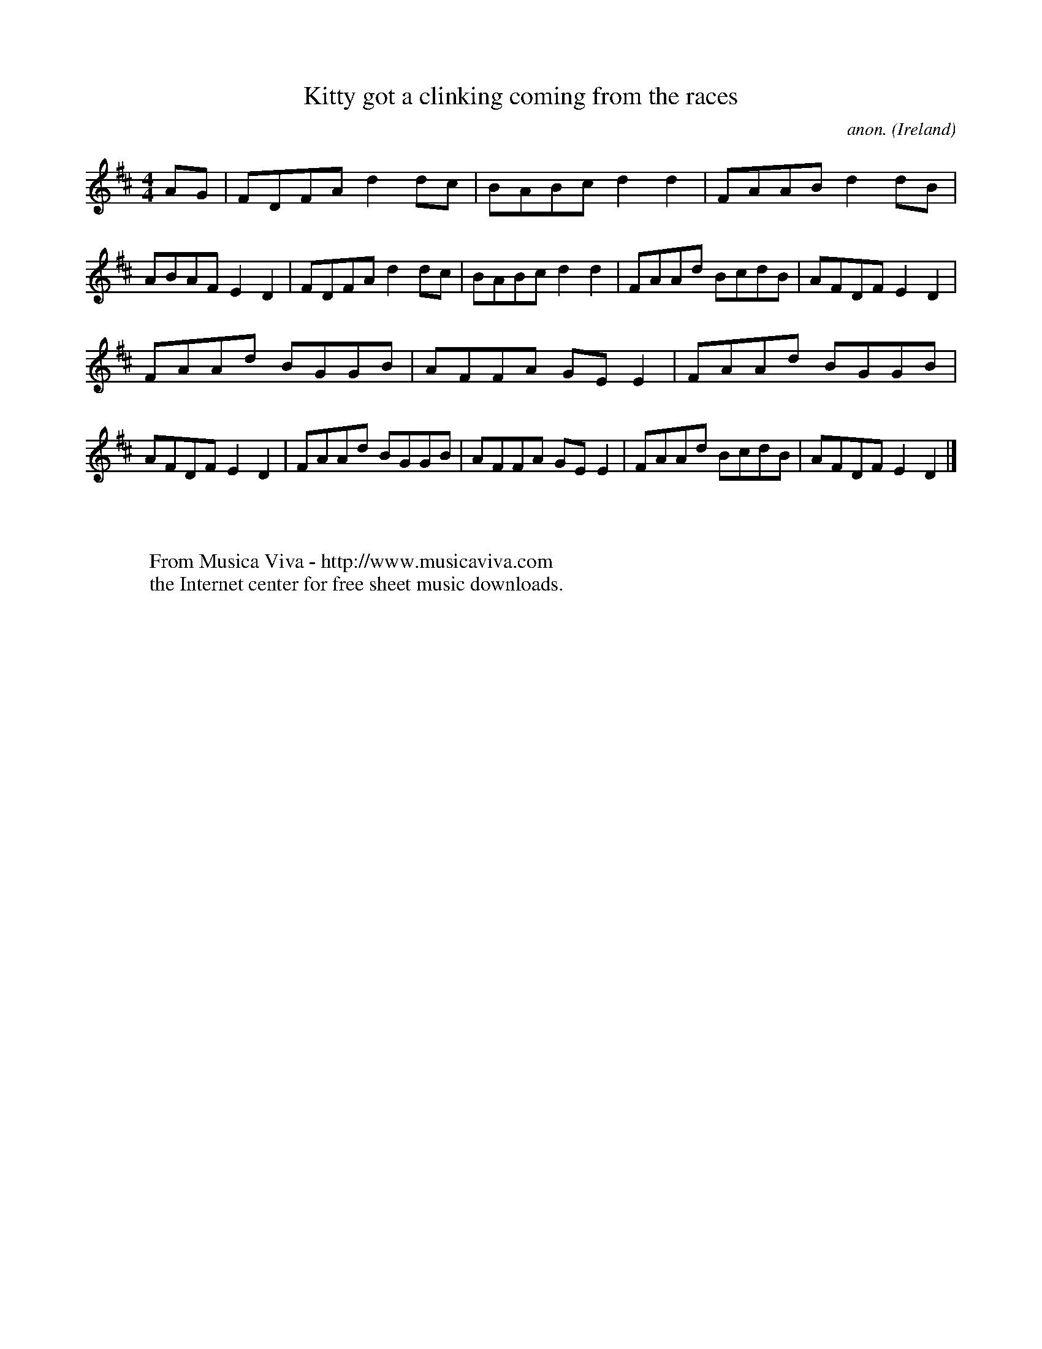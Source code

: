 X:605
T:Kitty got a clinking coming from the races
C:anon.
O:Ireland
B:Francis O'Neill: "The Dance Music of Ireland" (1907) no. 605
R:Reel
Z:Transcribed by Frank Nordberg - http://www.musicaviva.com
F:http://www.musicaviva.com/abc/tunes/ireland/oneill-1001/0605/oneill-1001-0605-1.abc
M:4/4
L:1/8
K:D
AG|FDFA d2dc|BABc d2d2|FAAB d2dB|ABAF E2D2|FDFA d2dc|BABc d2d2|FAAd BcdB|AFDF E2D2|
FAAd BGGB|AFFA GEE2|FAAd BGGB|AFDF E2D2|FAAd BGGB|AFFA GEE2|FAAd BcdB|AFDF E2D2|]
W:
W:
W:  From Musica Viva - http://www.musicaviva.com
W:  the Internet center for free sheet music downloads.
